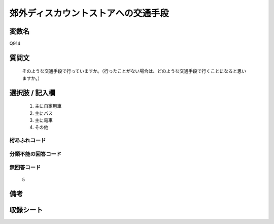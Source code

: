 .. title:: Q914
.. rst-cllass:: item
====================================================================================================
郊外ディスカウントストアへの交通手段
====================================================================================================

.. rst-class:: varname
変数名
==================

Q914

.. rst-class:: question
質問文
==================


   そのような交通手段で行っていますか。（行ったことがない場合は、どのような交通手段で行くことになると思いますか。）



.. rst-class:: answer
選択肢 / 記入欄
======================

  
     1. 主に自家用車
  
     2. 主にバス
  
     3. 主に電車
  
     4. その他
  



.. rst-class:: overflow
桁あふれコード
-------------------------------
  


.. rst-class:: not_available
分類不能の回答コード
-------------------------------------
  


.. rst-class:: not_available
無回答コード
-------------------------------------
  5


.. rst-class:: bikou
備考
==================



.. rst-class:: include_sheet
収録シート
=======================================
.. hlist::
   :columns: 3
   
   
   * p3_4
   
   


.. index:: Q914